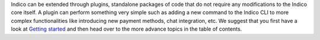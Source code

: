 Indico can be extended through plugins, standalone packages of code that do not require any modifications to the Indico core itself. A plugin can perform something very simple such as adding a new command to the Indico CLI to more complex functionalities like introducing new payment methods, chat integration, etc.
We suggest that you first have a look at `Getting started </plugins/getting_started.html>`_ and then head over to the more advance topics in the table of contents.
